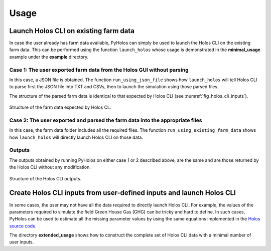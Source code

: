 #####
Usage
#####

**************************************
Launch Holos CLI on existing farm data
**************************************

In case the user already has farm data available, PyHolos can simply be used to launch the Holos CLI on the existing
farm data. This can be performed using the function ``launch_holos`` whose usage is demonstrated in the **minimal_usage**
example under the **example** directory.

Case 1: The user exported farm data from the Holos GUI without parsing
======================================================================
In this case, a JSON file is obtained. The function ``run_using_json_file`` shows how ``launch_holos`` will tell
Holos CLI to parse first the JSON file into TXT and CSVs, then to launch the simulation using those parsed files.

The structure of the parsed farm data is identical to that expected by Holos CLI (see :numref:`fig_holos_cli_inputs`).


.. _fig_holos_cli_inputs:

.. figure:: figs/holos_cli_inputs.png
    :align: center
    :width: 400

    Structure of the farm data expected by Holos CL.


Case 2: The user exported and parsed the farm data into the appropriate files
=============================================================================
In this case, the farm data folder includes all the required files. The function ``run_using_existing_farm_data`` shows
how ``launch_holos`` will directly launch Holos CLI on those data.


Outputs
=======

The outputs obtained by running PyHolos on either case 1 or 2 described above, are the same and are those returned by
the Holos CLI without any modification.


.. _fig_holos_cli_outputs:

.. figure:: figs/holos_cli_outputs.png
    :align: center
    :width: 400

    Structure of the Holos CLI outputs.


*********************************************************************
Create Holos CLI inputs from user-defined inputs and launch Holos CLI
*********************************************************************

In some cases, the user may not have all the data required to directly launch Holos CLI. For example, the values of the
parameters required to simulate the field Green House Gas (GHG) can be tricky and hard to define. In such cases, PyHolos
can be used to estimate all the missing parameter values by using the same equations implemented in the
`Holos source code <https://github.com/holos-aafc/Holos>`__.

The directory **extended_usage** shows how to construct the complete set of Holos CLI data with a minimal number of user
inputs.
